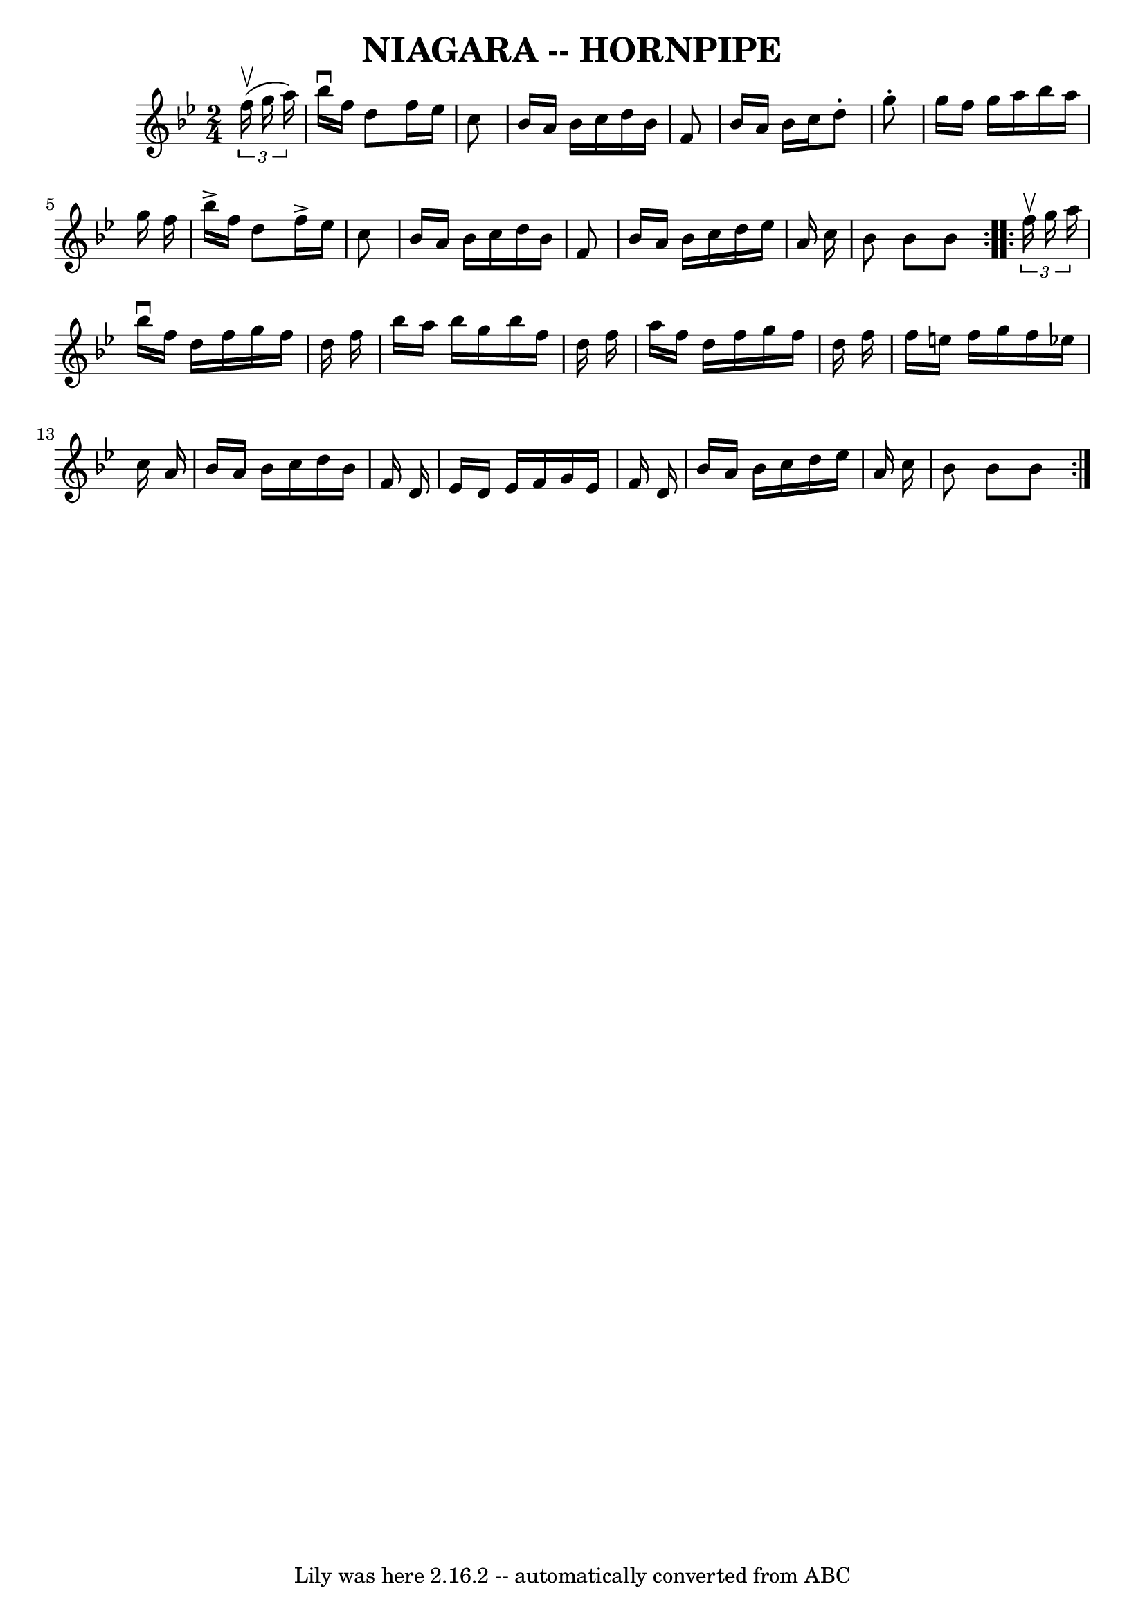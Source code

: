 \version "2.7.40"
\header {
	book = "Cole's 1000 Fiddle Tunes"
	crossRefNumber = "1"
	footnotes = "\\\\\\\\NIAGARA HORNPIPE -- First couple down the outside, back and cross over;\\\\First lady balance with 2d gent, (Same time first gent. balance with 2d lady.)\\\\First couple swing to place, ladies' chain. Right and left 4."
	tagline = "Lily was here 2.16.2 -- automatically converted from ABC"
	title = "NIAGARA -- HORNPIPE"
}
voicedefault =  {
\set Score.defaultBarType = "empty"

\repeat volta 2 {
\time 2/4 \key bes \major   \times 2/3 {   f''16 (^\upbow   g''16    a''16  -) 
}       \bar "|"   bes''16 ^\downbow   f''16    d''8    f''16    ees''16    
c''8    \bar "|"   bes'16    a'16    bes'16    c''16    d''16    bes'16    f'8  
  \bar "|"   bes'16    a'16    bes'16    c''16    d''8 -.   g''8 -.   \bar "|"  
 g''16    f''16    g''16    a''16    bes''16    a''16    g''16    f''16    
\bar "|"     \bar "|"   bes''16 ^\accent   f''16    d''8    f''16 ^\accent   
ees''16    c''8    \bar "|"   bes'16    a'16    bes'16    c''16    d''16    
bes'16    f'8    \bar "|"   bes'16    a'16    bes'16    c''16    d''16    
ees''16    a'16    c''16    \bar "|"   bes'8    bes'8    bes'8    }     
\repeat volta 2 {   \times 2/3 {   f''16 ^\upbow   g''16    a''16  -) }       
\bar "|"   bes''16 ^\downbow   f''16    d''16    f''16    g''16    f''16    
d''16    f''16    \bar "|"   bes''16    a''16    bes''16    g''16    bes''16    
f''16    d''16    f''16    \bar "|"   a''16    f''16    d''16    f''16    g''16 
   f''16    d''16    f''16    \bar "|"   f''16    e''16    f''16    g''16    
f''16    ees''!16    c''16    a'16    \bar "|"     \bar "|"   bes'16    a'16    
bes'16    c''16    d''16    bes'16    f'16    d'16    \bar "|"   ees'16    d'16 
   ees'16    f'16    g'16    ees'16    f'16    d'16    \bar "|"   bes'16    
a'16    bes'16    c''16    d''16    ees''16    a'16    c''16    \bar "|"   
bes'8    bes'8    bes'8    }   
}

\score{
    <<

	\context Staff="default"
	{
	    \voicedefault 
	}

    >>
	\layout {
	}
	\midi {}
}
